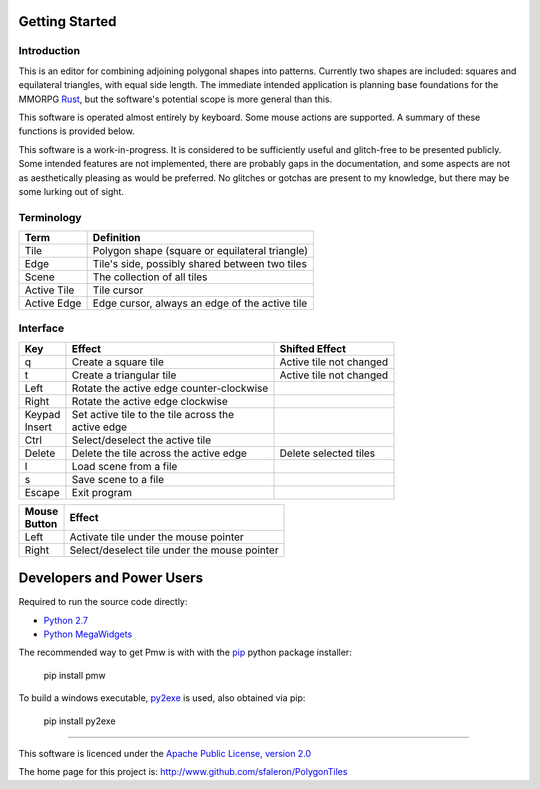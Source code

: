 
===============
Getting Started
===============

Introduction
------------

This is an editor for combining adjoining polygonal shapes into patterns.
Currently two shapes are included: squares and equilateral triangles, with
equal side length. The immediate intended application is planning base
foundations for the MMORPG Rust_, but the software's potential scope is
more general than this.

.. _Rust: https://playrust.com/

This software is operated almost entirely by keyboard. Some mouse actions
are supported. A summary of these functions is provided below.

This software is a work-in-progress. It is considered to be sufficiently
useful and glitch-free to be presented publicly. Some intended features are
not implemented, there are probably gaps in the documentation, and some
aspects are not as aesthetically pleasing as would be preferred. No glitches
or gotchas are present to my knowledge, but there may be some lurking out of
sight.


Terminology
-----------

=============  ===============================================
 Term           Definition
=============  ===============================================
 Tile           Polygon shape (square or equilateral triangle)
 Edge           Tile's side, possibly shared between two tiles
 Scene          The collection of all tiles
 Active Tile    Tile cursor
 Active Edge    Edge cursor, always an edge of the active tile
=============  ===============================================


Interface
---------

+----------+-------------------------------------------+-------------------------+
| Key      |  Effect                                   | Shifted Effect          |
+==========+===========================================+=========================+
| q        |  Create a square tile                     | Active tile not changed |
+----------+-------------------------------------------+-------------------------+
| t        |  Create a triangular tile                 | Active tile not changed |
+----------+-------------------------------------------+-------------------------+
| Left     |  Rotate the active edge counter-clockwise |                         |
+----------+-------------------------------------------+-------------------------+
| Right    |  Rotate the active edge clockwise         |                         |
+----------+-------------------------------------------+-------------------------+
| | Keypad | | Set active tile to the tile across the  |                         |
| | Insert | | active edge                             |                         |
+----------+-------------------------------------------+-------------------------+
| Ctrl     |  Select/deselect the active tile          |                         |
+----------+-------------------------------------------+-------------------------+
| Delete   |  Delete the tile across the active edge   | Delete selected tiles   |
+----------+-------------------------------------------+-------------------------+
| l        |  Load scene from a file                   |                         |
+----------+-------------------------------------------+-------------------------+
| s        |  Save scene to a file                     |                         |
+----------+-------------------------------------------+-------------------------+
| Escape   |  Exit program                             |                         |
+----------+-------------------------------------------+-------------------------+


+----------+------------------------------------------------+
| | Mouse  | Effect                                         |
| | Button |                                                |
+==========+================================================+
| Left     | Activate tile under the mouse pointer          |
+----------+------------------------------------------------+
| Right    | Select/deselect tile under the mouse pointer   |
+----------+------------------------------------------------+


==========================
Developers and Power Users
==========================

Required to run the source code directly:

- `Python 2.7`_
- `Python MegaWidgets`_

.. _`Python 2.7`: http://www.python.org/
.. _`Python MegaWidgets`: http://pmw.sourceforge.net/

The recommended way to get Pmw is with with the pip_ python package installer:

  pip install pmw

.. _pip: https://pip.pypa.io/

To build a windows executable, py2exe_ is used, also obtained via pip:

  pip install py2exe

.. _py2exe: http://www.py2exe.org/


--------

This software is licenced under the `Apache Public License, version 2.0`_

.. _`Apache Public License, version 2.0`: http://www.apache.org/licenses/LICENSE-2.0

The home page for this project is:
http://www.github.com/sfaleron/PolygonTiles
